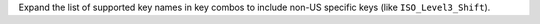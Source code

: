 Expand the list of supported key names in key combos to include non-US specific keys (like ``ISO_Level3_Shift``).
